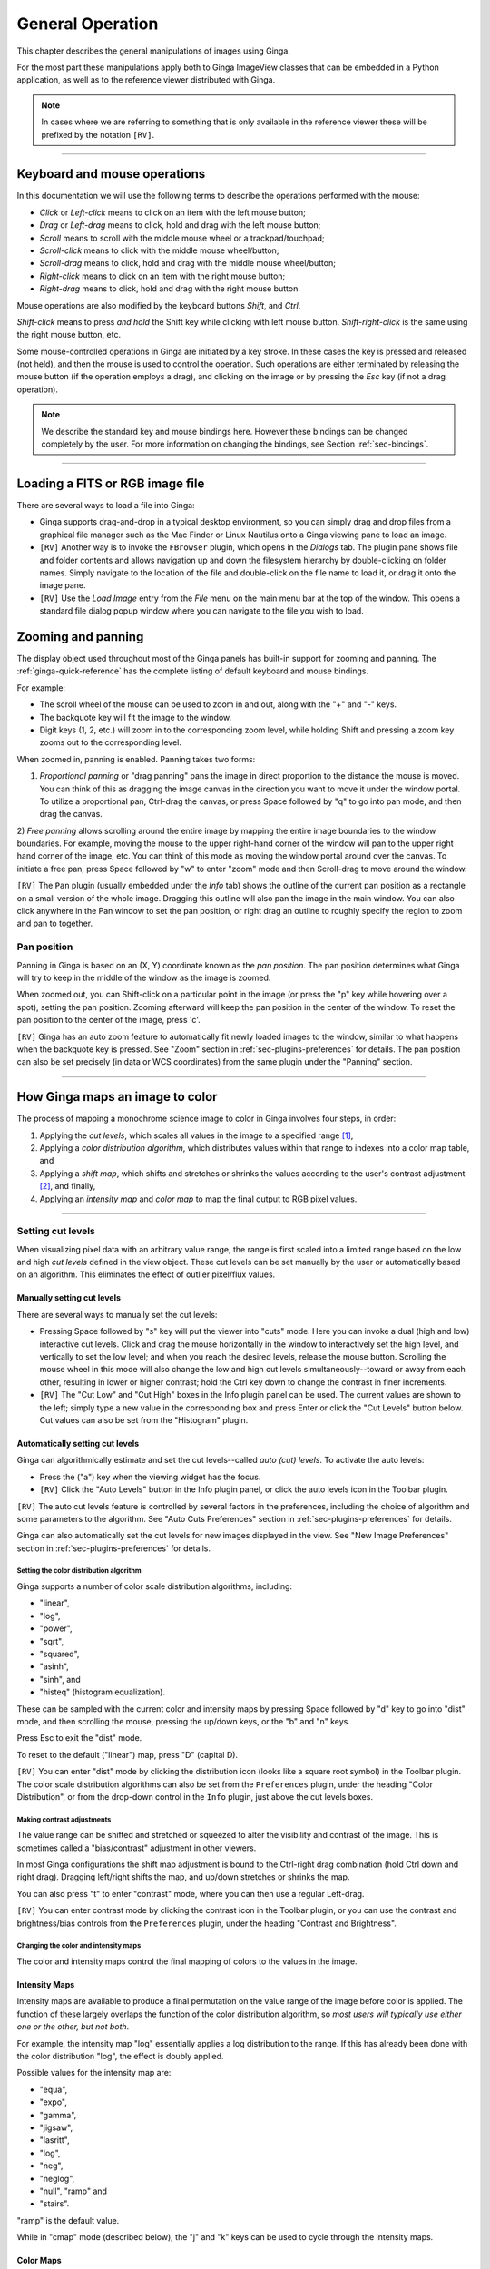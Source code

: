 .. _ch-general-operation:

+++++++++++++++++
General Operation
+++++++++++++++++

This chapter describes the general manipulations of images using Ginga.

For the most part these manipulations apply both to Ginga ImageView
classes that can be embedded in a Python application, as well as to the
reference viewer distributed with Ginga.

.. note::

  In cases where we are referring to something that is only available in
  the reference viewer these will be prefixed by the notation ``[RV]``. 

----

=============================
Keyboard and mouse operations
=============================

In this documentation we will use the following terms to describe the
operations performed with the mouse: 

* *Click* or *Left-click* means to click on an item with
  the left mouse button;
* *Drag* or *Left-drag* means to click, hold and drag with
  the left mouse button;
* *Scroll* means to scroll with the middle mouse wheel or a trackpad/touchpad;
* *Scroll-click* means to click with the middle mouse wheel/button;
* *Scroll-drag* means to click, hold and drag with the middle
  mouse wheel/button;
* *Right-click* means to click on an item with the right mouse
  button;
* *Right-drag* means to click, hold and drag with the right
  mouse button.

Mouse operations are also modified by the keyboard buttons *Shift*,
and *Ctrl*.

*Shift-click* means to press *and hold* the
Shift key while clicking with left mouse button.
*Shift-right-click* is the same using the right mouse button,
etc.

Some mouse-controlled operations in Ginga are initiated by a key stroke.
In these cases the key is pressed and released (not held), and then the
mouse is used to control the operation. Such operations are either
terminated by releasing the mouse button (if the operation employs a
drag), and clicking on the image or by pressing the `Esc` key (if not a
drag operation).

.. note::

  We describe the standard key and mouse bindings here. However these
  bindings can be changed completely by the user. For more information
  on changing the bindings, see Section :ref:`sec-bindings`. 

----

================================
Loading a FITS or RGB image file
================================

There are several ways to load a file into Ginga:

* Ginga supports drag-and-drop in a typical desktop environment, so
  you can simply drag and drop files from a graphical file manager such
  as the Mac Finder or Linux Nautilus onto a Ginga viewing pane to load an image.

* ``[RV]`` Another way is to invoke the ``FBrowser`` plugin, which opens in the
  *Dialogs* tab. The plugin pane shows file and folder contents and allows
  navigation up and down the filesystem hierarchy by double-clicking on
  folder names. Simply navigate to the location of the file and
  double-click on the file name to load it, or drag it onto the image pane.

* ``[RV]`` Use the *Load Image* entry from the `File` menu on the main
  menu bar at the top of the window. This opens a standard file dialog
  popup window where you can navigate to the file you wish to load. 

.. _zooming-and-panning:

===================
Zooming and panning
===================

The display object used throughout most of the Ginga panels has built-in support for zooming and panning. The :ref:`ginga-quick-reference` has the
complete listing of default keyboard and mouse bindings.

For example:

- The scroll wheel of the mouse can be used to zoom in and out, along with the "+" and "-" keys.
- The backquote key will fit the image to the window.
- Digit keys (1, 2, etc.) will zoom in to the corresponding zoom level, while holding Shift and pressing a zoom key zooms out to the corresponding level.

When zoomed in, panning is enabled. Panning takes two forms:

1) *Proportional panning* or "drag panning" pans the image in direct
   proportion to the distance the mouse is moved. You can think of this
   as dragging the image canvas in the direction you want to move it
   under the window portal. To utilize a proportional pan, Ctrl-drag the
   canvas, or press Space followed by "q" to go into pan mode, and then
   drag the canvas.

2) *Free panning* allows scrolling around the entire image by mapping
the entire image boundaries to the window boundaries.  For example,
moving the mouse to the upper right-hand corner of the window will pan to
the upper right hand corner of the image, etc.  You can think of this
mode as moving the window portal around over the canvas.
To initiate a free pan, press Space followed by "w" to enter "zoom"
mode and then Scroll-drag to move around the window.

``[RV]`` The ``Pan`` plugin (usually embedded under the *Info* tab) shows the
outline of the current pan position as a rectangle on a small version of
the whole image.  Dragging this outline will also pan the image in the main
window.  You can also click anywhere in the Pan window to set the pan
position, or right drag an outline to roughly specify the region to zoom
and pan to together.

Pan position
^^^^^^^^^^^^

Panning in Ginga is based on an (X, Y) coordinate known as the
*pan position*. The pan position determines what Ginga will
try to keep in the middle of the window as the image is zoomed.

When zoomed out, you can Shift-click on a particular point in the image
(or press the "p" key while hovering over a spot),
setting the pan position. Zooming afterward will keep the pan
position in the center of the window. To reset the pan position to the
center of the image, press 'c'.

``[RV]`` Ginga has an auto zoom feature to automatically fit newly loaded
images to the window, similar to what happens when the backquote key is
pressed.  See "Zoom" section in :ref:`sec-plugins-preferences` for details.
The pan position can also be set precisely (in data or WCS coordinates)
from the same plugin under the "Panning" section.

----

================================
How Ginga maps an image to color
================================

The process of mapping a monochrome science image to color in Ginga involves four steps, in order:

1) Applying the *cut levels*, which scales all values in the image to a specified range [#f1]_,
2) Applying a *color distribution algorithm*, which distributes values within that range to indexes into a color map table, and
3) Applying a *shift map*, which shifts and stretches or shrinks the values according to the user's contrast adjustment [#f2]_, and finally,
4) Applying an *intensity map* and *color map* to map the final output to RGB pixel values.

----

.. _setting_cut_levels:

Setting cut levels
^^^^^^^^^^^^^^^^^^

When visualizing pixel data with an arbitrary value range, the range is
first scaled into a limited range based on the low and high *cut levels*
defined in the view object.  These cut levels can be set manually
by the user or automatically based on an algorithm.  This eliminates the
effect of outlier pixel/flux values.

Manually setting cut levels
---------------------------

There are several ways to manually set the cut levels:

* Pressing Space followed by "s" key will put the viewer into
  "cuts" mode.  Here you can invoke a dual (high and low) interactive cut levels. Click and drag the mouse horizontally in the window to interactively set the high level, and vertically to set the low
  level; and when you reach the desired levels, release the mouse
  button. Scrolling the mouse wheel in this mode will also change the
  low and high cut levels simultaneously--toward or away from each
  other, resulting in lower or higher contrast; hold the Ctrl key down
  to change the contrast in finer increments.

* ``[RV]`` The "Cut Low" and "Cut High" boxes in the Info plugin panel
  can be used. The current values are shown to the left; simply type a
  new value in the corresponding box and press Enter or click the "Cut
  Levels" button below. Cut values can also be set from the "Histogram"
  plugin.


.. _autoset_cut_levels:

Automatically setting cut levels
--------------------------------

Ginga can algorithmically estimate and set the cut levels--called *auto (cut) levels*.  To activate the auto levels:

* Press the ("a") key when the viewing widget has the focus.

* ``[RV]`` Click the "Auto Levels" button in the Info plugin panel,
  or click the auto levels icon in the Toolbar plugin.

``[RV]`` The auto cut levels feature is controlled by several factors in the
preferences, including the choice of algorithm and some parameters to
the algorithm.  See "Auto Cuts Preferences" section in
:ref:`sec-plugins-preferences` for details.

Ginga can also automatically set the cut levels for new images displayed in the view.  See "New Image Preferences" section in :ref:`sec-plugins-preferences` for details.

----------------------------------------
Setting the color distribution algorithm
----------------------------------------

Ginga supports a number of color scale distribution algorithms, including:

- "linear",
- "log",
- "power",
- "sqrt",
- "squared",
- "asinh",
- "sinh", and
- "histeq" (histogram equalization).

These can be sampled with the current color and intensity maps by
pressing Space followed by "d" key to go into "dist" mode, and then
scrolling the mouse, pressing the up/down keys, or the "b" and "n" keys.

Press Esc to exit the "dist" mode.

To reset to the default ("linear") map, press "D" (capital D).

``[RV]`` You can enter "dist" mode by clicking the distribution icon
(looks like a square root symbol) in the Toolbar plugin.  The color scale
distribution algorithms can also be set from the ``Preferences`` plugin,
under the heading "Color Distribution", or from the drop-down control in
the ``Info`` plugin, just above the cut levels boxes.

---------------------------
Making contrast adjustments
---------------------------

The value range can be shifted and stretched or squeezed to alter the
visibility and contrast of the image. This is sometimes called a
"bias/contrast" adjustment in other viewers.

In most Ginga configurations the shift map adjustment is bound to the
Ctrl-right drag combination (hold Ctrl down and right drag). Dragging
left/right shifts the map, and up/down stretches or shrinks the map.

You can also press "t" to enter "contrast" mode, where you can then use
a regular Left-drag.

``[RV]`` You can enter contrast mode by clicking the contrast icon in the
Toolbar plugin, or you can use the contrast and brightness/bias controls
from the ``Preferences`` plugin, under the heading "Contrast and Brightness".

-------------------------------------
Changing the color and intensity maps
-------------------------------------

The color and intensity maps control the final mapping of colors to the
values in the image.

Intensity Maps
--------------
Intensity maps are available to produce a final permutation on the value
range of the image before color is applied.  The function of these
largely overlaps the function of the color distribution algorithm, so *most
users will typically use either one or the other, but not both*.

For example, the intensity map "log" essentially applies a log
distribution to the range.  If this has already been done with the color
distribution "log", the effect is doubly applied.

Possible values for the intensity map are:

- "equa",
- "expo",
- "gamma",
- "jigsaw",
- "lasritt",
- "log",
- "neg",
- "neglog",
- "null", "ramp" and
- "stairs".

"ramp" is the default value.

While in "cmap" mode (described below), the "j" and "k" keys can be used
to cycle through the intensity maps.

Color Maps
----------

To change color maps from the keyboard shortcuts, press Space followed
by "y" to go into "cmap" mode. While in "cmap" mode you can change color
maps by scrolling the mouse, pressing the up/down keys, or the "b" and
"n" keys.

While in "cmap" mode, pressing "I" (uppercase) will invert the current
color map.  Press Esc to exit cmap mode.

.. note::

  Setting a new color map will cancel the color map inversion. Some color maps are available in both regular and inverted forms. If selecting an already inverted (aka "reversed") color map it is not necessary to explicitly invert it.

While many color maps are available built in, users can also define their own color maps or use matplotlib color maps, if the ``matplotlib`` package is installed.

``[RV]`` The ``ColorMapPicker`` global plugin is useful you to visualize all of the colormaps and apply one to the currently active channel viewer.

===========================
Transforming the image view
===========================

Ginga provides several controls for transforming the image view.  The image can be flipped in the X axis ("horizontally"), Y axis
("vertically"), have the X and Y axes swapped, or any combination
thereof. These operations can be done by keyboard shortcuts:

* Press "[" to flip in X, "{" to restore.
* Press "]" to flip in Y, "}" to restore.
* Press "\" to swap X and Y axes, "|" to restore.

The image can also be rotated in arbitrary amounts.

An interactive rotate operation can be initiated by pressing Space
follwed by "r" in the image and then dragging the mouse horizontally
left or right to set the angle.  Press "R" (Shift+R) to restore the
angle to 0 (unrotated).

.. note::

  It is less computationally-intensive to rotate the image using the simple transforms (flip, swap) than by the rotation feature.  Rotation may slow down some viewing operations.

``[RV]`` The image can also be transformed in the channel
:ref:`sec-plugins-preferences` (see "Transform Preferences") which has
checkboxes for flip X, flip Y, swap XY and a box for rotation by degrees,
or by using the corresponding buttons in the Toolbar plugin.


.. rubric:: Footnotes

.. [#f1] Some image viewers or graphing programs use the term "limits" for what we call "cut levels".
.. [#f2] What some programs call a "contrast/bias" adjustment.
